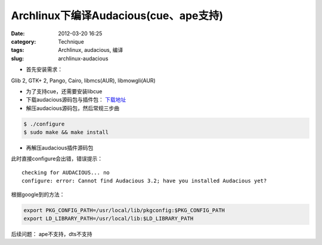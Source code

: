 Archlinux下编译Audacious(cue、ape支持)
######################################
:date: 2012-03-20 16:25
:category: Technique
:tags: Archlinux, audacious, 编译
:slug: archlinux-audacious

- 首先安装需求：

Glib 2, GTK+ 2, Pango, Cairo, libmcs(AUR), libmowgli(AUR)

- 为了支持cue，还需要安装libcue 

- 下载audacious源码包与插件包： `下载地址`_

- 解压audacious源码包，然后常规三步曲

.. code-block:: bash

  $ ./configure
  $ sudo make && make install

- 再解压audacious插件源码包

此时直接configure会出错，错误提示：

::

   checking for AUDACIOUS... no
   configure: error: Cannot find Audacious 3.2; have you installed Audacious yet?

根据google到的方法： 

.. code-block:: bash

   export PKG_CONFIG_PATH=/usr/local/lib/pkgconfig:$PKG_CONFIG_PATH 
   export LD_LIBRARY_PATH=/usr/local/lib:$LD_LIBRARY_PATH

后续问题：
ape不支持，dts不支持

.. _下载地址: http://audacious-media-player.org/download
